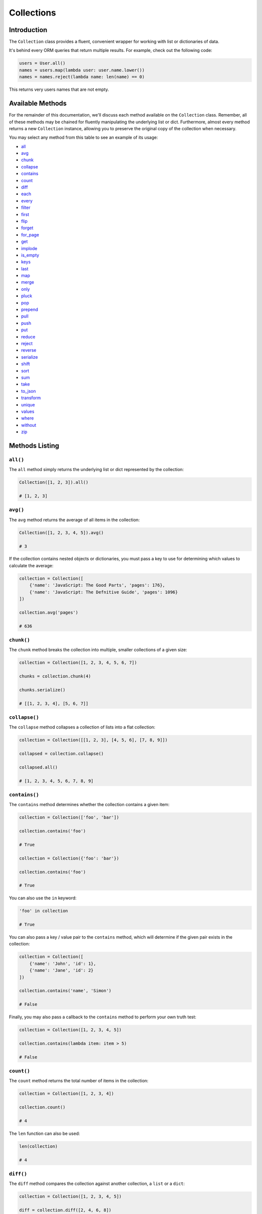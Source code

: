.. _Collections:

Collections
###########

Introduction
============

The ``Collection`` class provides a fluent, convenient wrapper for working with list or dictionaries of data.

It's behind every ORM queries that return multiple results.
For example, check out the following code:

.. code-block:: python

    users = User.all()
    names = users.map(lambda user: user.name.lower())
    names = names.reject(lambda name: len(name) == 0)

This returns very users names that are not empty.


Available Methods
=================

For the remainder of this documentation, we'll discuss each method available on the ``Collection`` class.
Remember, all of these methods may be chained for fluently manipulating the underlying list or dict.
Furthermore, almost every method returns a new ``Collection`` instance,
allowing you to preserve the original copy of the collection when necessary.

You may select any method from this table to see an example of its usage:

* all_
* avg_
* chunk_
* collapse_
* contains_
* count_
* diff_
* each_
* every_
* filter_
* first_
* flip_
* forget_
* for_page_
* get_
* implode_
* is_empty_
* keys_
* last_
* map_
* merge_
* only_
* pluck_
* pop_
* prepend_
* pull_
* push_
* put_
* reduce_
* reject_
* reverse_
* serialize_
* shift_
* sort_
* sum_
* take_
* to_json_
* transform_
* unique_
* values_
* where_
* without_
* zip_


Methods Listing
===============

.. _all:

``all()``
---------

The ``all`` method simply returns the underlying list or dict represented by the collection:

.. code-block:: python

    Collection([1, 2, 3]).all()

    # [1, 2, 3]


.. _avg:

``avg()``
---------

The ``avg`` method returns the average of all items in the collection:

.. code-block:: python

    Collection([1, 2, 3, 4, 5]).avg()

    # 3

If the collection contains nested objects or dictionaries, you must pass a key to use for determining
which values to calculate the average:

.. code-block:: python

    collection = Collection([
        {'name': 'JavaScript: The Good Parts', 'pages': 176},
        {'name': 'JavaScript: The Defnitive Guide', 'pages': 1096}
    ])

    collection.avg('pages')

    # 636


.. _chunk:

``chunk()``
-----------

The ``chunk`` method breaks the collection into multiple, smaller collections of a given size:

.. code-block:: python

    collection = Collection([1, 2, 3, 4, 5, 6, 7])

    chunks = collection.chunk(4)

    chunks.serialize()

    # [[1, 2, 3, 4], [5, 6, 7]]


.. _collapse:

``collapse()``
--------------

The ``collapse`` method collapses a collection of lists into a flat collection:

.. code-block:: python

    collection = Collection([[1, 2, 3], [4, 5, 6], [7, 8, 9]])

    collapsed = collection.collapse()

    collapsed.all()

    # [1, 2, 3, 4, 5, 6, 7, 8, 9]


.. _contains:

``contains()``
--------------

The ``contains`` method determines whether the collection contains a given item:

.. code-block:: python

    collection = Collection(['foo', 'bar'])

    collection.contains('foo')

    # True

    collection = Collection({'foo': 'bar'})

    collection.contains('foo')

    # True

You can also use the ``in`` keyword:

.. code-block:: python

    'foo' in collection

    # True

You can also pass a key / value pair to the ``contains`` method,
which will determine if the given pair exists in the collection:

.. code-block:: python

    collection = Collection([
        {'name': 'John', 'id': 1},
        {'name': 'Jane', 'id': 2}
    ])

    collection.contains('name', 'Simon')

    # False

Finally, you may also pass a callback to the ``contains`` method to perform your own truth test:


.. code-block:: python

    collection = Collection([1, 2, 3, 4, 5])

    collection.contains(lambda item: item > 5)

    # False


.. _count:

``count()``
-----------

The ``count`` method returns the total number of items in the collection:

.. code-block:: python

    collection = Collection([1, 2, 3, 4])

    collection.count()

    # 4

The ``len`` function can also be used:

.. code-block:: python

    len(collection)

    # 4


.. _diff:

``diff()``
----------

The ``diff`` method compares the collection against another collection, a ``list`` or a ``dict``:

.. code-block:: python

    collection = Collection([1, 2, 3, 4, 5])

    diff = collection.diff([2, 4, 6, 8])

    diff.all()

    # [1, 3, 5]


.. _each:

``each()``
----------

The ``each`` method iterates over the items in the collection and passes each item to a given callback:

.. code-block:: python

    posts.each(lambda post: post.author().save(author))

Return ``False`` from your callback to break out of the loop:

.. code-block:: python

    posts.each(lambda post: post.author().save(author) if author.name == 'John' else False)


.. _every:

``every()``
-----------

The ``every`` method creates a new collection consisting of every n-th element:

.. code-block:: python

    collection = Collection(['a', 'b', 'c', 'd', 'e', 'f'])

    collection.every(4).all()

    # ['a', 'e']

You can optionally pass the offset as the second argument:


.. code-block:: python

    collection.every(4, 1).all()

    # ['b', 'f']


.. _filter:

``filter()``
------------

The ``filter`` method filters the collection by a given callback,
keeping only those items that pass a given truth test:

.. code-block:: python

    collection = Collection([1, 2, 3, 4])

    filtered = collection.filter(lambda item: item > 2)

    filtered.all()

    # [3, 4]


.. _first:

``first()``
-----------

The ``first`` method returns the first element in the collection
that passes a given truth test:

.. code-block:: python

    collection = Collection([1, 2, 3, 4])

    collection.first(lambda item: item > 2)

    # 3

You can also call the ``first`` method with no arguments
to get the first element in the collection.
If the collection is empty, ``None`` is returned:

.. code-block:: python

    collection.first()

    # 1


.. _flip:

``flip()``
----------

The ``flip`` method swaps the collection's keys with their corresponding values:

.. code-block:: python

    collection = Collection({'name': 'john', 'votes': 100})

    flipped = collection.flip()

    flipped.all()

    # {'john': 'name', 100: 'votes'}


.. _forget:

``forget()``
------------

The ``forget`` method removes an item from the collection by its key:

.. code-block:: python

    collection = Collection({'name': 'john', 'votes': 100})

    collection.forget('name')

    collection.all()

    # {'votes': 100}

.. warning::

    Unlike most other collection methods, ``forget`` does not return a new modified collection;
    it modifies the collection it is called on.


.. _for_page:

``for_page``
------------

The ``for_page`` method returns a new collection containing
the items that would be present on a given page number:

.. code-block:: python

    collection = Collection([1, 2, 3, 4, 5, 6, 7, 8, 9])

    chunk = collection.for_page(2, 3)

    chunk.all()

    # 4, 5, 6

The method requires the page number and the number of items to show per page, respectively.


.. _get:

``get()``
---------

The ``get`` method returns the item at a given key. If the key does not exist, ``None`` is returned:

.. code-block:: python

    collection = Collection({'name': 'john', 'votes': 100})

    collection.get('name')

    # john

    collection = Collection([1, 2, 3])

    collection.get(3)

    # None

You can optionally pass a default value as the second argument:

.. code-block:: python

    collection = Collection({'name': 'john', 'votes': 100})

    collection.get('foo', 'default-value')

    # default-value


.. _implode:

``implode()``
-------------

The ``implode`` method joins the items in a collection.
Its arguments depend on the type of items in the collection.

If the collection contains dictionaries or objects,
you must pass the key of the attributes you wish to join,
and the "glue" string you wish to place between the values:

.. code-block:: python

    collection = Collection([
        {'account_id': 1, 'product': 'Desk'},
        {'account_id': 2, 'product': 'Chair'}
    ])

    collection.implode('product', ', ')

    # Desk, Chair

If the collection contains simple strings,
simply pass the "glue" as the only argument to the method:

.. code-block:: python

    collection = Collection(['foo', 'bar', 'baz'])

    collection.implode('-')

    # foo-bar-baz


.. _is_empty:

``is_empty()``
--------------

The ``is_empty`` method returns ``True`` if the collection is empty; otherwise, ``False`` is returned:

.. code-block:: python

    Collection([]).is_empty()

    # True


.. _keys:

``keys()``
----------

The ``keys`` method returns all of the collection's keys:

.. code-block:: python

    collection = Collection({
        'account_id': 1,
        'product': 'Desk'
    })

    keys = collection.keys()

    keys.all()

    # ['account_id', 'product']


.. _last:

``last()``
----------

The ``last`` method returns the last element in the collection that passes a given truth test:

.. code-block:: python

    collection = Collection([1, 2, 3, 4])

    last = collection.last(lambda item: item < 3)

    # 2

You can also call the ``last`` method with no arguments to get the last element in the collection.
If the collection is empty, ``None`` is returned:

.. code-block:: python

    collection.last()

    # 4


.. _map:

``map()``
---------

The ``map`` method iterates through the collection and passes each value to the given callback.
The callback is free to modify the item and return it, thus forming a new collection of modified items:

.. code-block:: python

    collection = Collection([1, 2, 3, 4])

    multiplied = collection.map(lambda item: item * 2)

    multiplied.all()

    # [2, 4, 6, 8]

.. warning::

    Like most other collection methods, ``map`` returns a new ``Collection`` instance;
    it does not modify the collection it is called on.
    If you want to transform the original collection, use the transform_ method.


.. _merge:

``merge()``
-----------

The merge method merges the given dict or list into the collection:

.. code-block:: python

    collection = Collection({
        'product_id': 1, 'name': 'Desk'
    })

    collection.merge({
        'price': 100,
        'discount': False
    })

    collection.all()

    # {
    #     'product_id': 1,
    #     'name': 'Desk',
    #     'price': 100,
    #     'discount': False
    # }

For lists collections, the values will be appended to the end of the collection:

.. code-block:: python

    collection = Collection(['Desk', 'Chair'])

    collection.merge(['Bookcase', 'Door'])

    collection.all()

    # ['Desk', 'Chair', 'Bookcase', 'Door']

.. warning::

    Unlike most other collection methods, ``merge`` does not return a new modified collection;
    it modifies the collection it is called on.


.. _only:

``only()``
----------

The ``only`` method returns the items in the collection with the specified keys:

.. code-block:: python

    collection = Collection({
        'product_id': 1,
        'name': 'Desk',
        'price': 100,
        'discount': False
    })

    filtered = collection.only('product_id', 'name')

    filtered.all()

    # {'product_id': 1, 'name': 'Desk'}

For the inverse of ``only``, see the without_ method.


.. _pluck:

``pluck()``
-----------

The ``pluck`` method retrieves all of the collection values for a given key:

.. code-block:: python

    collection = Collection([
        {'product_id': 1, 'product': 'Desk'},
        {'product_id': 2, 'product': 'Chair'}
    ])

    plucked = collection.pluck('product')

    plucked.all()

    # ['Desk', 'Chair']

You can also specify how you wish the resulting collection to be keyed:

.. code-block:: python

    plucked = collection.pluck('name', 'product_id')

    plucked.all()

    # {1: 'Desk', 2: 'Chair'}


.. _pop:

``pop()``
---------

The ``pop`` method removes and returns the last item from the collection:

.. code-block:: python

    collection = Collection([1, 2, 3, 4, 5])

    collection.pop()

    # 5

    collection.all()

    # [1, 2, 3, 4]


.. _prepend:

``prepend()``
-------------

The ``prepend`` method adds an item to the beginning of the collection:

.. code-block:: python

    collection = Collection([1, 2, 3, 4])

    collection.prepend(0)

    collection.all()

    # [0, 1, 2, 3, 4]


.. _pull:

``pull()``
----------

The ``pull`` method removes and returns an item from the collection by its key:

.. code-block:: python

    collection = Collection({
        'product_id': 1, 'product': 'Desk'
    })

    collection.pull('product_id')

    collection.all()

    # {'product': 'Desk'}


.. _push:

``push()``/``append()``
-----------------------

The ``push`` (or ``append``) method appends an item to the end of the collection:

.. code-block:: python

    collection = Collection([1, 2, 3, 4])

    collection.push(5)

    collection.all()

    # [1, 2, 3, 4, 5]


.. _put:

``put()``
---------

The ``put`` method sets the given key and value in the collection:

.. code-block:: python

    collection = Collection({
        'product_id': 1, 'product': 'Desk'
    })

    collection.put('price', 100)

    collection.all()

    # {'product_id': 1, 'product': 'Desk', 'price': 100}

.. note::

    It is equivalent to:

    .. code-block:: python

        collection['price'] = 100


.. _reduce:

``reduce()``
------------

The ``reduce`` method reduces the collection to a single value,
passing the result of each iteration into the subsequent iteration:

.. code-block:: python

    collection = Collection([1, 2, 3])

    collection.reduce(lambda result, item: (result or 0) + item)

    # 6

The value for ``result`` on the first iteration is ``None``;
however, you can specify its initial value by passing a second argument to reduce:

.. code-block:: python

    collection.reduce(lambda result, item: result + item, 4)

    # 10


.. _reject:

``reject()``
------------

The ``reject`` method filters the collection using the given callback.
The callback should return ``True`` for any items it wishes to remove from the resulting collection:

.. code-block:: python

    collection = Collection([1, 2, 3, 4])

    filtered = collection.reject(lambda item: item > 2)

    filtered.all()

    # [1, 2]

For the inverse of ``reject``, see the filter_ method.


.. _reverse:

``reverse()``
-------------

The ``reverse`` method reverses the order of the collection's items:

.. code-block:: python

    collection = Collection([1, 2, 3, 4, 5])

    reverse = collection.reverse()

    reverse.all()

    # [5, 4, 3, 2, 1]


.. _serialize:

``serialize``
-------------

The ``serialize`` method converts the collection into a ``dict`` or a ``list``.
If the collection's values are :ref:`ORM` models, the models will also be converted to dictionaries:

.. code-block:: python

    collection = Collection({'name': 'Desk', 'product_id': 1})

    collection.serialize()

    # {'name': 'Desk', 'product_id': 1}

    collection = Collection([User.find(1)])

    collection.serialize()

    # [{'id': 1, 'name': 'John'}]


.. _shift:

``shift()``
-----------

The ``shift`` method removes and returns the first item from the collection:

.. code-block:: python

    collection = Collection([1, 2, 3, 4, 5])

    collection.shift()

    # 1

    collection.all()

    # [2, 3, 4, 5]


.. _sort:

``sort()``
----------

The ``sort`` method sorts the collection:

.. code-block:: python

    collection = Collection([5, 3, 1, 2, 4])

    sorted = collection.sort()

    sorted.all()

    # [1, 2, 3, 4, 5]


.. _sum:

``sum()``
---------

The ``sum`` method returns the sum of all items in the collection:

.. code-block:: python

    Collection([1, 2, 3, 4, 5]).sum()

    # 15

If the collection contains dictionaries or objects, you must pass a key to use for determining which values to sum:

.. code-block:: python

    collection = Collection([
        {'name': 'JavaScript: The Good Parts', 'pages': 176},
        {'name': 'JavaScript: The Defnitive Guide', 'pages': 1096}
    ])

    collection.sum('pages')

    # 1272

In addition, you can pass your own callback to determine which values of the collection to sum:

.. code-block:: python

    collection = Collection([
        {'name': 'Chair', 'colors': ['Black']},
        {'name': 'Desk', 'colors': ['Black', 'Mahogany']},
        {'name': 'Bookcase', 'colors': ['Red', 'Beige', 'Brown']}
    ])

    collection.sum(lambda product: len(product['colors']))

    # 6


.. _take:

``take()``
----------

The ``take`` method returns a new collection with the specified number of items:

.. code-block:: python

    collection = Collection([0, 1, 2, 3, 4, 5])

    chunk = collection.take(3)

    chunk.all()

    # [0, 1, 2]

You can also pass a negative integer to take the specified amount of items from the end of the collection:

.. code-block:: python

    chunk = collection.chunk(-2)

    chunk.all()

    # [4, 5]

.. warning::

    ``serialize`` also converts all of its nested objects.
    If you want to get the underlying items as is, use the all_ method instead.


.. _to_json:

``to_json()``
-------------

The ``to_json`` method converts the collection into JSON:

.. code-block:: python

    collection = Collection({'name': 'Desk', 'price': 200})

    collection.to_json()

    # '{"name": "Desk", "price": 200}'


.. _transform:

``transform()``
---------------

The ``transform`` method iterates over the collection and calls the given callback
with each item in the collection.
The items in the collection will be replaced by the values returned by the callback:

.. code-block:: python

    collection = Collection([1, 2, 3, 4, 5])

    collection.transform(lambda item: item * 2)

    collection.all()

    # [2, 4, 6, 8, 10]

.. warning::

    Unlike most other collection methods, ``transform`` modifies the collection itself.
    If you wish to create a new collection instead, use the map_ method.


.. _unique:

``unique()``
------------

The ``unique`` method returns all of the unique items in the collection:

.. code-block:: python

    collection = Collection([1, 1, 2, 2, 3, 4, 2])

    unique = collection.unique()

    unique.all()

    # [1, 2, 3, 4]

When dealing with dictionaries or objects, you can specify the key used to determine uniqueness:
    
.. code-block:: python

    collection = Collection([
        {'name': 'iPhone 6', 'brand': 'Apple', 'type': 'phone'},
        {'name': 'iPhone 5', 'brand': 'Apple', 'type': 'phone'},
        {'name': 'Apple Watch', 'brand': 'Apple', 'type': 'watch'},
        {'name': 'Galaxy S6', 'brand': 'Samsung', 'type': 'phone'},
        {'name': 'Galaxy Gear', 'brand': 'Samsung', 'type': 'watch'}
    ])

    unique = collection.unique('brand')

    unique.all()

    # [
    #     {'name': 'iPhone 6', 'brand': 'Apple', 'type': 'phone'},
    #     {'name': 'Galaxy S6', 'brand': 'Samsung', 'type': 'phone'}
    # ]

You can also pass your own callback to determine item uniqueness:

.. code-block:: python

    unique = collection.unique(lambda item: item['brand'] + item['type'])

    unique.all()

    # [
    #     {'name': 'iPhone 6', 'brand': 'Apple', 'type': 'phone'},
    #     {'name': 'Apple Watch', 'brand': 'Apple', 'type': 'watch'},
    #     {'name': 'Galaxy S6', 'brand': 'Samsung', 'type': 'phone'},
    #     {'name': 'Galaxy Gear', 'brand': 'Samsung', 'type': 'watch'}
    # ]


.. _values:

``values()``
------------

The ``values`` method returns all of the collection's values:

.. code-block:: python

    collection = Collection({
        'account_id': 1,
        'product': 'Desk'
    })

    values = collection.values()

    values.all()

    # [1, 'Desk']


.. _where:

``where()``
-----------

The ``where`` method filters the collection by a given key / value pair:

.. code-block:: python

    collection = Collection([
        {'name': 'Desk', 'price': 200},
        {'name': 'Chair', 'price': 100},
        {'name': 'Bookcase', 'price': 150},
        {'name': 'Door', 'price': 100},
    ])

    filtered = collection.where('price', 100)

    filtered.all()

    # [
    #     {'name': 'Chair', 'price': 100},
    #     {'name': 'Door', 'price': 100}
    # ]


.. _without:

``without()``
-------------

The ``without`` method returns all items in the collection except for those with the specified keys:

.. code-block:: python

    collection = Collection({
        'product_id': 1,
        'name': 'Desk',
        'price': 100,
        'discount': False
    })

    filtered = collection.without('price', 'discount')

    filtered.all()

    # {'product_id': 1, 'name': 'Desk'}

For the inverse of ``without``, see the only_ method.


.. _zip:

``zip()``
---------

The ``zip`` method merges together the values of the given list
with the values of the collection at the corresponding index:

.. code-block:: python

    collection = Collection(['Chair', 'Desk'])

    zipped = collection.zip([100, 200])

    zipped.all()

    # [('Chair', 100), ('Desk', 200)]
